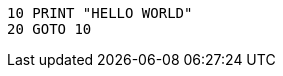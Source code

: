 :source-highlighter: highlight.js
:highlightjsdir: hljs <1>
:highlightjs-theme: default <2>
:highlightjs-languages: basic <3>

[source,basic]
----
10 PRINT "HELLO WORLD"
20 GOTO 10
----
